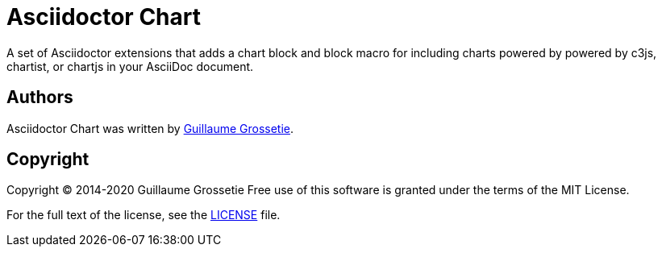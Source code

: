 = Asciidoctor Chart
// Settings:
:idprefix:
:idseparator: -

A set of Asciidoctor extensions that adds a chart block and block macro for including charts powered by powered by c3js, chartist, or chartjs in your AsciiDoc document.

== Authors

Asciidoctor Chart was written by https://github.com/mogztter/[Guillaume Grossetie].

== Copyright

Copyright (C) 2014-2020 Guillaume Grossetie
Free use of this software is granted under the terms of the MIT License.

For the full text of the license, see the <<LICENSE.adoc#,LICENSE>> file.
